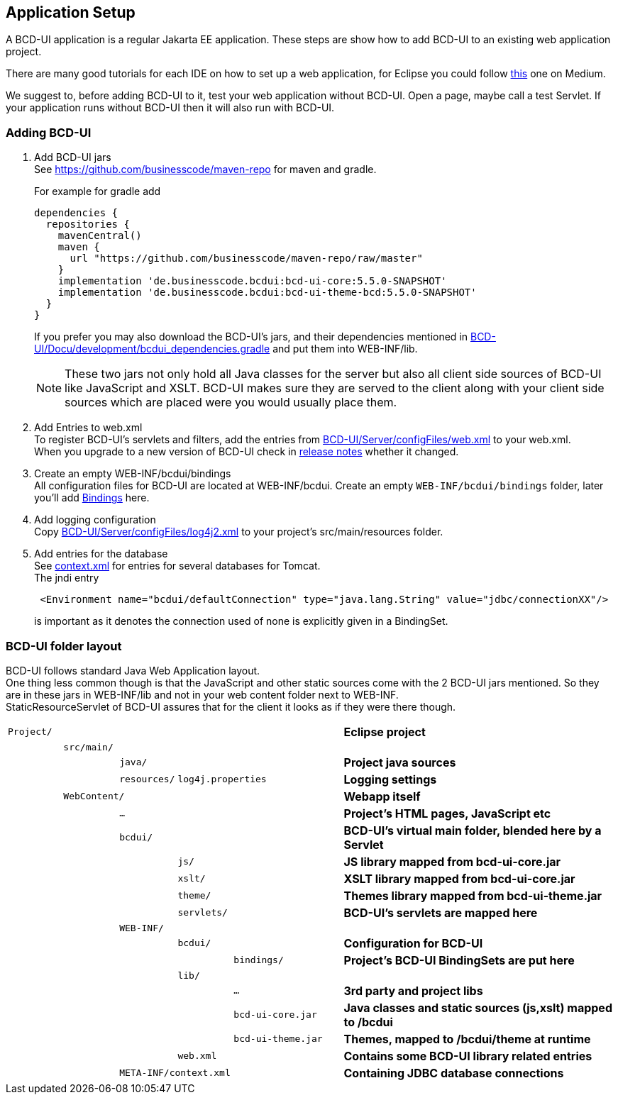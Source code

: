 [[DocAppsetup]]
== Application Setup

A BCD-UI application is a regular Jakarta EE application. These steps are show how to add BCD-UI to an existing web application project.

There are many good tutorials for each IDE on how to set up a web application, for Eclipse you could follow https://medium.com/@zandra.harner/setting-up-the-develop-environment-for-lop-a-web-application-in-eclipse-ide-7f3a36eddf60[this] one on Medium.

We suggest to, before adding BCD-UI to it, test your web application without BCD-UI. Open a page, maybe call a test Servlet. If your application runs without BCD-UI then it will also run with BCD-UI.

=== Adding BCD-UI

. Add BCD-UI jars +
See https://github.com/businesscode/maven-repo for maven and gradle.
+
.For example for gradle add
[source,gradle]
----
dependencies {
  repositories {
    mavenCentral()
    maven {
      url "https://github.com/businesscode/maven-repo/raw/master"
    }
    implementation 'de.businesscode.bcdui:bcd-ui-core:5.5.0-SNAPSHOT'
    implementation 'de.businesscode.bcdui:bcd-ui-theme-bcd:5.5.0-SNAPSHOT'
  }
}
----
If you prefer you may also download the BCD-UI's jars, and their dependencies mentioned in https://github.com/businesscode/BCD-UI/blob/master/Docu/development/bcdui_dependencies.gradle[BCD-UI/Docu/development/bcdui_dependencies.gradle] and put them into WEB-INF/lib. +
+
NOTE: These two jars not only hold all Java classes for the server but also all client side sources of BCD-UI like JavaScript and XSLT. BCD-UI makes sure they are served to the client along with your client side sources which are placed were you would usually place them.

. Add Entries to web.xml +
To register BCD-UI's servlets and filters, add the entries from link:https://github.com/businesscode/BCD-UI/blob/master/Server/configFiles/web.xml[BCD-UI/Server/configFiles/web.xml, window="_blank"] to your web.xml. +
When you upgrade to a new version of BCD-UI check in https://github.com/businesscode/BCD-UI/blob/master/Docu/releaseNotes.adoc[release notes] whether it changed.

. Create an empty WEB-INF/bcdui/bindings +
All configuration files for BCD-UI are located at WEB-INF/bcdui. Create an empty `WEB-INF/bcdui/bindings` folder, later you'll add <<DocBinding,Bindings>> here.

. Add logging configuration +
Copy link:https://github.com/businesscode/BCD-UI/blob/master/Server/configFiles/log4j2.xml[BCD-UI/Server/configFiles/log4j2.xml, window="_blank"]
to your project's src/main/resources folder.

. Add entries for the database +
See link:https://github.com/businesscode/BCD-UI/blob/master/Server/configFiles/tomcat/context.xml[context.xml] for entries for several databases for Tomcat. +
The jndi entry
+
[source,xml]
----
 <Environment name="bcdui/defaultConnection" type="java.lang.String" value="jdbc/connectionXX"/>
----
is important as it denotes the connection used of none is explicitly given in a BindingSet.

////
TODO
==== Optionally

Add BCD-UI Java sources::
For debugging of server components it might be helpful to add the java sources of BCD-UI to the eclipse workspace.
The easiest way is to download or git-clone the BCD-UI project from github to an extra folder outside of your workspace.
Then configure the source location via menu:Right-Click-Project(Build Path>Configure Build Path), by selecting bcdui-core.jar
and assign `Server/src/main/java` of the download location as source attachment.

image::images/appsetup_addSources.png[]
////

=== BCD-UI folder layout

BCD-UI follows standard Java Web Application layout. +
One thing less common though is that the JavaScript and other static sources come with the 2 BCD-UI jars mentioned. So they are in these jars in WEB-INF/lib and not in your web content folder next to WEB-INF. +
StaticResourceServlet of BCD-UI assures that for the client it looks as if they were there though.

[cols="1 m,1 m,1 m,1 m,2 m,5"]
|===
2+|Project/||| s|Eclipse project
||src/main/||| s|
|||java/|| s|Project java sources
|||resources/ 2+|log4j.properties s|Logging settings
| 2+|WebContent/|| s|Webapp itself
|||...|| s|Project's HTML pages, JavaScript etc
|||bcdui/|| s|BCD-UI's virtual main folder, blended here by a Servlet
||||js/| s|JS library mapped from bcd-ui-core.jar
||||xslt/| s|XSLT library mapped from bcd-ui-core.jar
||||theme/| s|Themes library mapped from bcd-ui-theme.jar
||||servlets/| s|BCD-UI's servlets are mapped here
|| 2+|WEB-INF/||
||||bcdui/| s|Configuration for BCD-UI
|||||bindings/ s|Project's BCD-UI BindingSets are put here
||||lib/||
|||||... s|3rd party and project libs
|||||bcd-ui-core.jar s|Java classes and static sources (js,xslt) mapped to /bcdui
|||||bcd-ui-theme.jar s|Themes, mapped to /bcdui/theme at runtime
||||web.xml| s|Contains some BCD-UI library related entries
|| 3+|META-INF/context.xml s|Containing JDBC database connections
|===
